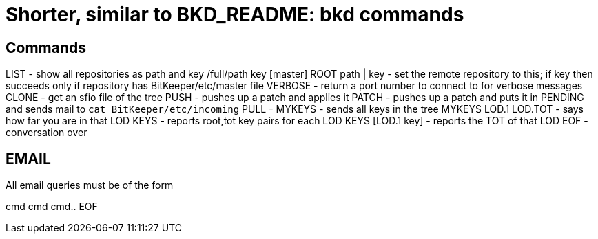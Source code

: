 Shorter, similar to BKD_README: bkd commands
============================================

Commands
--------

LIST - show all repositories as path and key
	/full/path
	key
	[master]
ROOT path | key - set the remote repository to this; if key then succeeds
	only if repository has BitKeeper/etc/master file
VERBOSE - return a port number to connect to for verbose messages
CLONE - get an sfio file of the tree
PUSH - pushes up a patch and applies it
PATCH - pushes up a patch and puts it in PENDING and sends mail to
	`cat BitKeeper/etc/incoming`
PULL - 
MYKEYS - sends all keys in the tree
MYKEYS LOD.1 LOD.TOT - says how far you are in that LOD
KEYS - reports root,tot key pairs for each LOD
KEYS [LOD.1 key] - reports the TOT of that LOD
EOF - conversation over

EMAIL
-----
All email queries must be of the form

cmd
cmd
cmd..
EOF
